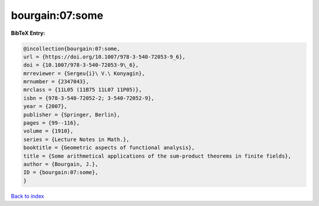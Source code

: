bourgain:07:some
================

.. :cite:t:`bourgain:07:some`

.. bibliography:: ../../All.bib

**BibTeX Entry:**

.. code-block:: bibtex

   @incollection{bourgain:07:some,
   url = {https://doi.org/10.1007/978-3-540-72053-9_6},
   doi = {10.1007/978-3-540-72053-9\_6},
   mrreviewer = {Sergeu{i}\ V.\ Konyagin},
   mrnumber = {2347043},
   mrclass = {11L05 (11B75 11L07 11P05)},
   isbn = {978-3-540-72052-2; 3-540-72052-9},
   year = {2007},
   publisher = {Springer, Berlin},
   pages = {99--116},
   volume = {1910},
   series = {Lecture Notes in Math.},
   booktitle = {Geometric aspects of functional analysis},
   title = {Some arithmetical applications of the sum-product theorems in finite fields},
   author = {Bourgain, J.},
   ID = {bourgain:07:some},
   }

`Back to index <../index>`_
